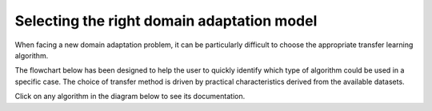 Selecting the right domain adaptation model
===========================================

When facing a new domain adaptation problem, it can be particularly difficult to choose the appropriate transfer learning algorithm.

The flowchart below has been designed to help the user to quickly identify which type of algorithm
could be used in a specific case. The choice of transfer method is driven by practical characteristics 
derived from the available datasets.

Click on any algorithm in the diagram below to see its documentation.


.. raw:: html
    :file: carto.html
  